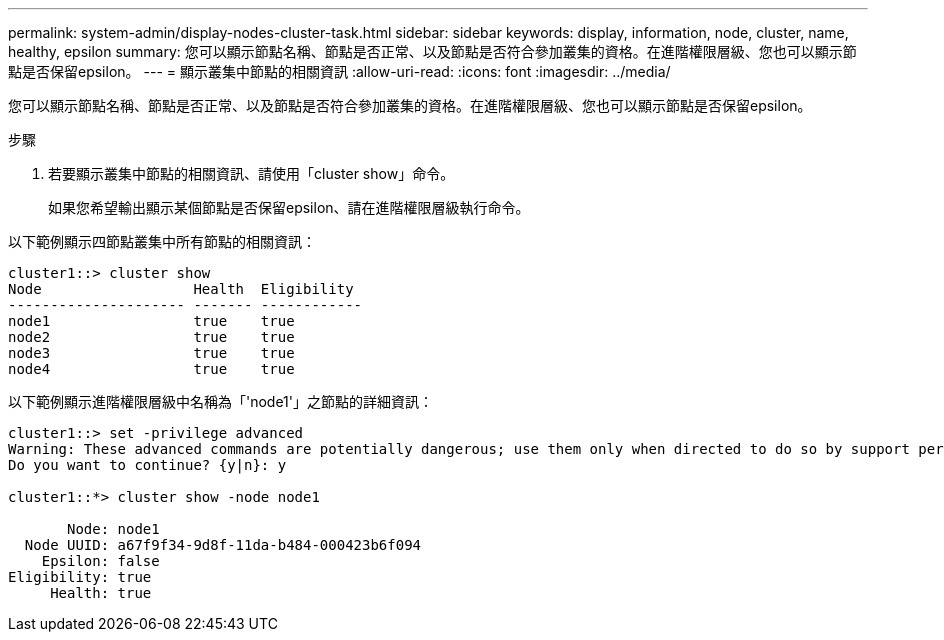 ---
permalink: system-admin/display-nodes-cluster-task.html 
sidebar: sidebar 
keywords: display, information, node, cluster, name, healthy, epsilon 
summary: 您可以顯示節點名稱、節點是否正常、以及節點是否符合參加叢集的資格。在進階權限層級、您也可以顯示節點是否保留epsilon。 
---
= 顯示叢集中節點的相關資訊
:allow-uri-read: 
:icons: font
:imagesdir: ../media/


[role="lead"]
您可以顯示節點名稱、節點是否正常、以及節點是否符合參加叢集的資格。在進階權限層級、您也可以顯示節點是否保留epsilon。

.步驟
. 若要顯示叢集中節點的相關資訊、請使用「cluster show」命令。
+
如果您希望輸出顯示某個節點是否保留epsilon、請在進階權限層級執行命令。



以下範例顯示四節點叢集中所有節點的相關資訊：

[listing]
----

cluster1::> cluster show
Node                  Health  Eligibility
--------------------- ------- ------------
node1                 true    true
node2                 true    true
node3                 true    true
node4                 true    true
----
以下範例顯示進階權限層級中名稱為「'node1'」之節點的詳細資訊：

[listing]
----

cluster1::> set -privilege advanced
Warning: These advanced commands are potentially dangerous; use them only when directed to do so by support personnel.
Do you want to continue? {y|n}: y

cluster1::*> cluster show -node node1

       Node: node1
  Node UUID: a67f9f34-9d8f-11da-b484-000423b6f094
    Epsilon: false
Eligibility: true
     Health: true
----